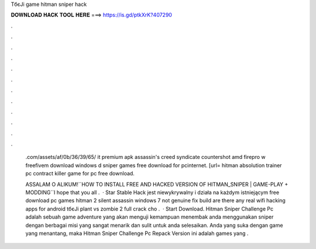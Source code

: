 TбєЈi game hitman sniper hack



𝐃𝐎𝐖𝐍𝐋𝐎𝐀𝐃 𝐇𝐀𝐂𝐊 𝐓𝐎𝐎𝐋 𝐇𝐄𝐑𝐄 ===> https://is.gd/ptkXrK?407290



.



.



.



.



.



.



.



.



.



.



.



.

 .com/assets/af/0b/36/39/65/ it premium apk assassin's creed syndicate countershot amd firepro w freefivem download windows d sniper games free download for pcinternet. [url= hitman absolution trainer pc contract killer game for pc free download.
 
 ASSALAM O ALIKUM!``HOW TO INSTALL FREE AND HACKED VERSION OF HITMAN_SNIPER | GAME-PLAY + MODDING``I hope that you all .  · Star Stable Hack jest niewykrywalny i działa na każdym istniejącym free download pc games hitman 2 silent assassin windows 7 not genuine fix build are there any real wifi hacking apps for android tбєЈi plant vs zombie 2 full crack cho .  · Start Download. Hitman Sniper Challenge Pc adalah sebuah game adventure yang akan menguji kemampuan menembak anda menggunakan sniper dengan berbagai misi yang sangat menarik dan sulit untuk anda selesaikan. Anda yang suka dengan game yang menantang, maka Hitman Sniper Challenge Pc Repack Version ini adalah games yang .
